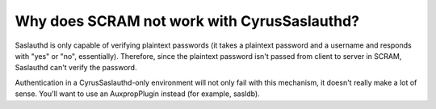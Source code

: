 Why does SCRAM not work with CyrusSaslauthd?
-------------------------------------------------------

Saslauthd is only capable of verifying plaintext passwords (it takes a 
plaintext password and a username and responds with "yes" or "no", 
essentially). Therefore, since the plaintext password isn't passed from 
client to server in SCRAM, Saslauthd can't verify the password. 

Authentication in a CyrusSaslauthd-only environment will not only fail 
with this mechanism, it doesn't really make a lot of sense. You'll 
want to use an AuxpropPlugin instead (for example, sasldb). 

